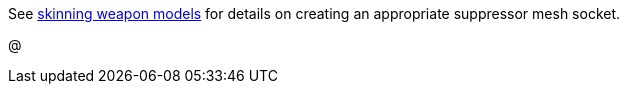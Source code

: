 See link:/modding/sdk/weapon/skinning-weapon-models[skinning weapon models] for details on creating an appropriate suppressor mesh socket.

@